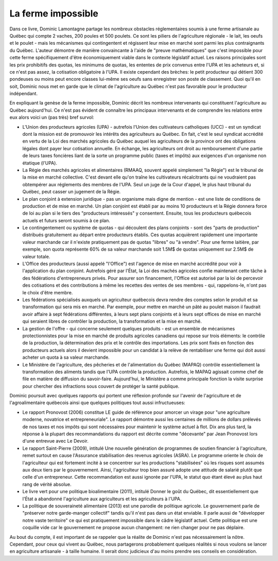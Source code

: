La ferme impossible
===================

Dans ce livre, Dominic Lamontagne partage les nombreux obstacles
réglementaires soumis à une ferme artisanale au Québec qui compte 2
vaches, 200 poules et 500 poulets. Ce sont les piliers de l'agriculture
régionale - le lait, les oeufs et le poulet - mais les mécanismes qui
contingentent et régissent leur mise en marché sont parmi les plus
contraignants du Québec. L'auteur démontre de manière convaincante
à l'aide de "preuve mathématiques" que c'est impossible pour cette
ferme spécifiquement d'être économiquement viable dans le contexte
législatif actuel. Les raisons principales sont les prix prohibitifs des
quotas, les minimums de quotas, les ententes de prix convenus entre l'UPA
et les acheteurs et, si ce n'est pas assez, la cotisation obligatoire
à l'UPA. Il existe cependant des brèches: le petit producteur qui
détient 300 pondeuses ou moins peut encore classes lui-même ses oeufs
sans enregistrer son poste de classement. Quoi qu'il en soit, Dominic
nous met en garde que le climat de l'agriculture au Québec n'est pas
favorable pour le producteur indépendant.

En expliquant la genèse de la ferme impossible, Dominic décrit
les nombreux intervenants qui constituent l'agriculture au Québec
aujourd'hui. Ce n'est pas évident de connaître les principaux
intervenants et de comprendre les relations entre eux alors voici un
(pas très) bref survol:

* L'Union des producteurs agricoles (UPA) - autrefois l'Union des
  cultivateurs catholiques (UCC) - est un syndicat dont la mission est
  de promouvoir les intérêts des agriculteurs au Québec. En fait,
  c'est le seul syndicat accrédité en vertu de la Loi des marchés
  agricoles du Québec auquel les agriculteurs de la province ont des
  obligations légales dont payer leur cotisation annuelle. En échange,
  les agriculteurs ont droit au remboursement d'une partie de leurs taxes
  foncières liant de la sorte un programme public (taxes et impôts)
  aux exigences d'un organisme non étatique (l'UPA).
* La Régie des marchés agricoles et alimentaires (RMAAQ, souvent
  appelé simplement "la Régie") est le tribunal de la mise en
  marché collective. C'est devant elle qu'on traîne les cultivateurs
  récalcitrants qui ne voudraient pas obtempérer aux réglements des
  membres de l'UPA. Seul un juge de la Cour d'appel, le plus haut tribunal
  du Québec, peut casser un jugement de la Régie.
* Le plan conjoint à extension juridique - pas un organisme mais digne
  de mention - est une liste de conditions de production et de mise en
  marché. Un plan conjoint est établi par au moins 10 producteurs et
  la Régie donnera force de loi au plan si le tiers des "producteurs
  intéressés" y consentent. Ensuite, tous les producteurs québecois
  actuels et futurs seront soumis à ce plan.
* Le contingentement ou système de quotas - qui découlent des plans
  conjoints - sont des "parts de production" distribués gratuitement au
  départ entre producteurs établis. Ces quotas acquièrent rapidement
  une importante valeur marchande car il n'existe pratiquement pas de
  quotas "libres" ou "à vendre". Pour une ferme laitière, par exemple,
  son quota représente 60% de sa valeur marchande soit 1.5M$ de quotas
  uniquement sur 2.5M$ de valeur totale.
* L'Office des producteurs (aussi appelé "l'Office") est l'agence
  de mise en marché accrédité pour voir à l'application du plan
  conjoint. Autrefois géré par l'État, la Loi des machés agricoles
  confie maintenant cette tâche à des fédérations d'entrepreneurs
  privés. Pour assurer son financement, l'Office est autorisé par la
  loi de percevoir des cotisations et des contributions à même les
  recettes des ventes de ses membres - qui, rappelons-le, n'ont pas le
  choix d'être membre.
* Les fédérations spécialisés auxquels un agriculteur québecois
  devra rendre des comptes selon le produit et sa transformation qui sera
  mis en marché. Par exemple, pour mettre en marché un pâté au poulet
  maison il faudrait avoir affaire à sept fédérations différentes, à
  leurs sept plans conjoints et à leurs sept offices de mise en marché
  qui seraient libres de contrôler la production, la transformation et
  la mise en marché.
* La gestion de l'offre - qui concerne seulement quelques produits -
  est un ensemble de mécanismes protectionnistes pour la mise en marché
  de produits agricoles canadiens qui repose sur trois éléments: le
  contrôle de la production, la détermination des prix et le contrôle
  des importations. Les prix sont fixés en fonction des producteurs actuels
  alors il devient impossible pour un candidat à la relève de rentabiliser
  une ferme qui doit aussi acheter un quota à sa valeur marchande.
* Le Ministère de l'agriculture, des pêcheries et de l'alimentation du
  Québec (MAPAQ) contrôle essentiellement la transformation des aliments
  tandis que l'UPA contrôle la production. Autrefois, le MAPAQ agissait
  comme chef de file en matière de diffusion du savoir-faire. Aujourd'hui,
  le Ministère a comme principale fonction la visite surprise pour chercher
  des infractions sous couvert de protéger la santé publique.

Dominic poursuit avec quelques rapports qui portent une réflexion
profonde sur l'avenir de l'agriculture et de l'agroalimentaire québecois
ainsi que quelques politiques tout aussi infructueuses:

* Le rapport Pronovost (2006) constitue LE guide de référence
  pour amorcer un virage pour "une agriculture moderne, novatrice et
  entrepreneuriale". Le rapport démontre aussi les centaines de millions de
  dollars prélevés de nos taxes et nos impôts qui sont nécessaires pour
  maintenir le système actuel à flot. Dix ans plus tard, la réponse à
  la plupart des recommandations du rapport est décrite comme "décevante"
  par Jean Pronovost lors d'une entrevue avec Le Devoir.
* Le rapport Saint-Pierre (2009), intitulé Une nouvelle génération
  de programmes de soutien financier à l'agriculture, remet surtout
  en cause l'Assurance stabilisation des revenus agricoles (ASRA). Le
  programme oriente le choix de l'agriculteur qui est fortement incité
  à se concentrer sur les productions "stabilisées" où les risques
  sont assumés aux deux tiers par le gouvernement. Ainsi, l'agriculteur
  trop bien assuré adopte une attitude de salarié plutôt que celle
  d'un entrepreneur. Cette recommandation est aussi ignorée par l'UPA,
  le statut quo étant élevé au plus haut rang de vérité absolue.
* Le livre vert pour une politique bioalimentaire (2011), intitulé
  Donner le goût du Québec, dit essentiellement que l'État a abandonné
  l'agriculture aux agriculteurs et les agriculteurs à l'UPA.
* La politique de souveraineté alimentaire (2013) est une parodie
  de politique agricole. Le gouvernement parle de "préserver
  notre garde-manger collectif" tandis qu'il n'est pas dans un état
  enviable. Il parle aussi de "développer notre vaste territoire" ce qui
  est pratiquement impossible dans le câdre législatif actuel. Cette
  politique est une coquille vide car le gouvernement ne propose aucun
  changement: ne rien changer pour ne pas déplaire.

Au bout du compte, il est important de se rappeler que la réalite de
Dominic n'est pas nécessairement la nôtre. Cependant, pour ceux qui
vivent au Québec, nous partagerons probablement quelques réalités si
nous voulons se lancer en agriculture artisanale - à taille humaine. Il
serait donc judicieux d'au moins prendre ses conseils en considération.
